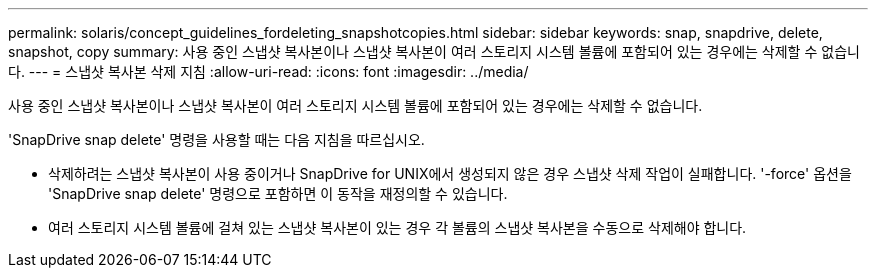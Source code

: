 ---
permalink: solaris/concept_guidelines_fordeleting_snapshotcopies.html 
sidebar: sidebar 
keywords: snap, snapdrive, delete, snapshot, copy 
summary: 사용 중인 스냅샷 복사본이나 스냅샷 복사본이 여러 스토리지 시스템 볼륨에 포함되어 있는 경우에는 삭제할 수 없습니다. 
---
= 스냅샷 복사본 삭제 지침
:allow-uri-read: 
:icons: font
:imagesdir: ../media/


[role="lead"]
사용 중인 스냅샷 복사본이나 스냅샷 복사본이 여러 스토리지 시스템 볼륨에 포함되어 있는 경우에는 삭제할 수 없습니다.

'SnapDrive snap delete' 명령을 사용할 때는 다음 지침을 따르십시오.

* 삭제하려는 스냅샷 복사본이 사용 중이거나 SnapDrive for UNIX에서 생성되지 않은 경우 스냅샷 삭제 작업이 실패합니다. '-force' 옵션을 'SnapDrive snap delete' 명령으로 포함하면 이 동작을 재정의할 수 있습니다.
* 여러 스토리지 시스템 볼륨에 걸쳐 있는 스냅샷 복사본이 있는 경우 각 볼륨의 스냅샷 복사본을 수동으로 삭제해야 합니다.

